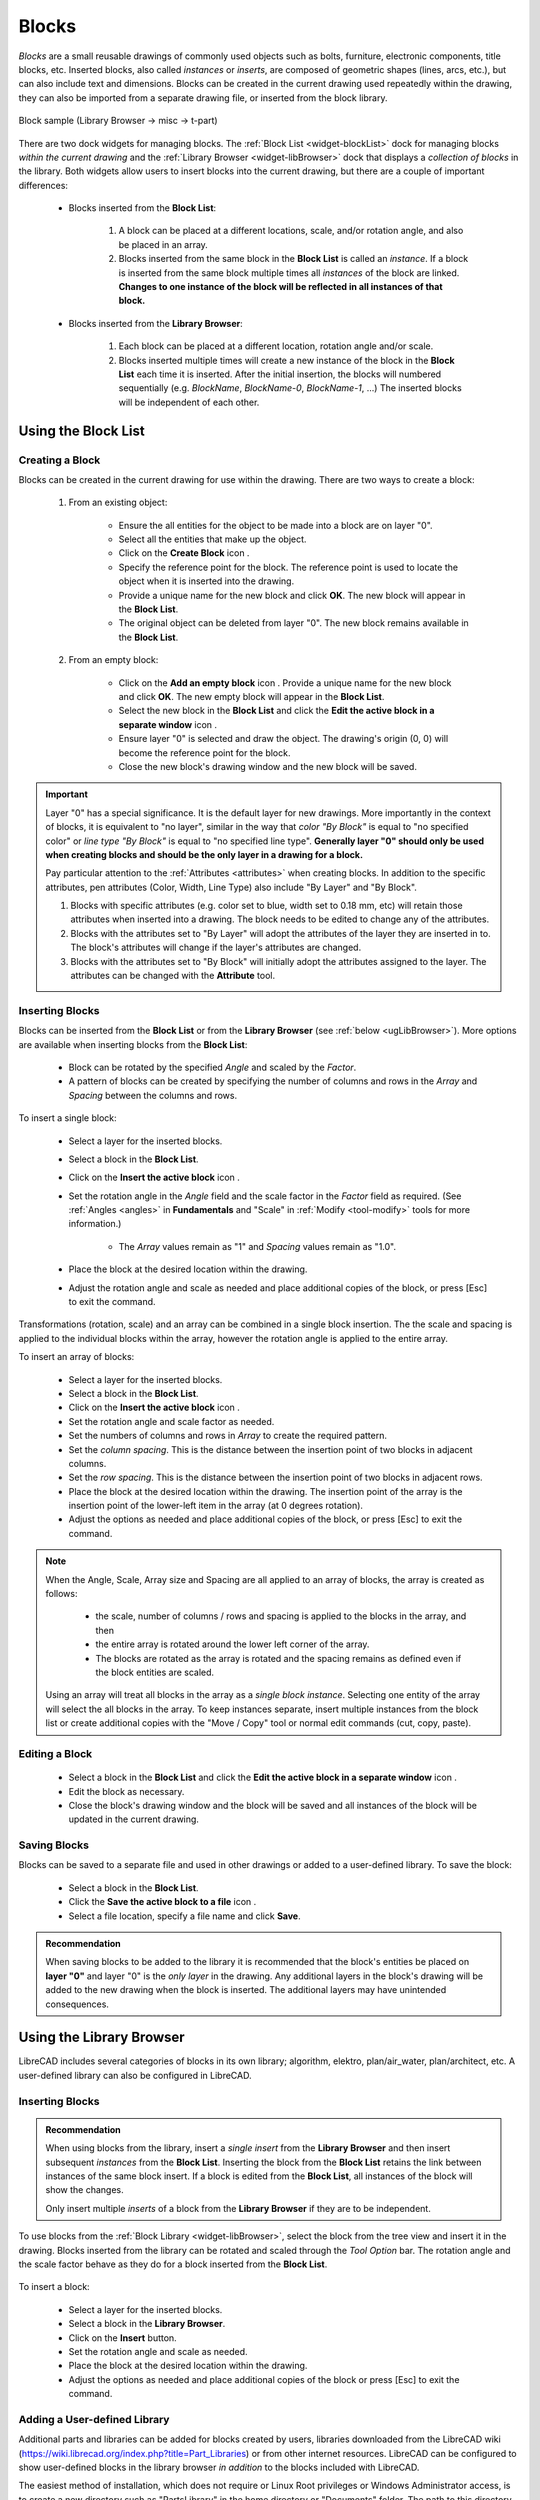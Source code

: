 .. User Manual, LibreCAD v2.2.x


.. _blocks:

Blocks
======

*Blocks* are a small reusable drawings of commonly used objects such as bolts, furniture, electronic components, title blocks, etc.  Inserted blocks, also called *instances* or *inserts*, are composed of geometric shapes (lines, arcs, etc.), but can also include text and dimensions.  Blocks can be created in the current drawing used repeatedly within the drawing, they can also be imported from a separate drawing file, or inserted from the block library.

.. figure:: /images/blockSample.png
    :width: 677px
    :height: 423px
    :align: center
    :scale: 75
    :alt: Block sample

    Block sample (Library Browser -> misc -> t-part)

There are two dock widgets for managing blocks.  The :ref:`Block List <widget-blockList>` dock for managing blocks *within the current drawing* and the :ref:`Library Browser <widget-libBrowser>` dock that displays a *collection of  blocks* in the library.  Both widgets allow users to insert blocks into the current drawing, but there are a couple of important differences:

   - Blocks inserted from the **Block List**:

      #. A block can be placed at a different locations, scale, and/or rotation angle, and also be placed in an array.
      #. Blocks inserted from the same block in the **Block List** is called an *instance*.  If a block is inserted from the same block multiple times all *instances* of the block are linked.  **Changes to one instance of the block will be reflected in all instances of that block.**

   - Blocks inserted from the **Library Browser**:

      #. Each block can be placed at a different location, rotation angle and/or scale.
      #. Blocks inserted multiple times will create a new instance of the block in the **Block List** each time it is inserted.  After the initial insertion, the blocks will numbered sequentially (e.g. *BlockName*, *BlockName-0*, *BlockName-1*, ...)  The inserted blocks will be independent of each other.


.. _ugBlocksList:

Using the Block List
--------------------

Creating a Block
~~~~~~~~~~~~~~~~

Blocks can be created in the current drawing for use within the drawing.  There are two ways to create a block:

   #. From an existing object:

        - Ensure the all entities for the object to be made into a block are on layer "0".
        - Select all the entities that make up the object.
        - Click on the **Create Block** icon |icon12|.
        - Specify the reference point for the block.  The reference point is used to locate the object when it is inserted into the drawing.
        - Provide a unique name for the new block and click **OK**.  The new block will appear in the **Block List**.
        - The original object can be deleted from layer "0".  The new block remains available in the **Block List**.

   #. From an empty block:

        - Click on the **Add an empty block** icon |icon13|.  Provide a unique name for the new block and click **OK**.  The new empty block will appear in the **Block List**.
        - Select the new block in the **Block List** and click the **Edit the active block in a separate window** icon |icon16|.
        - Ensure layer "0" is selected and draw the object.  The drawing's origin (0, 0) will become the reference point for the block.
        - Close the new block's drawing window and the new block will be saved.


.. important::

    Layer "0" has a special significance.  It is the default layer for new drawings.  More importantly in the context of blocks, it is equivalent to "no layer", similar in the way that *color "By Block"* is equal to "no specified color" or *line type "By Block"* is equal to "no specified line type".  **Generally layer "0" should only be used when creating blocks and should be the only layer in a drawing for a block.**

    Pay particular attention to the :ref:`Attributes <attributes>` when creating blocks.  In addition to the specific attributes, pen attributes (Color, Width, Line Type) also include "By Layer" and "By Block".

    #. Blocks with specific attributes (e.g. color set to blue, width set to 0.18 mm, etc) will retain those attributes when inserted into a drawing.  The block needs to be edited to change any of the attributes.
    #. Blocks with the attributes set to "By Layer" will adopt the attributes of the layer they are inserted in to.  The block's attributes will change if the layer's attributes are changed.
    #. Blocks with the attributes set to "By Block" will initially adopt the attributes assigned to the layer.  The attributes can be changed with the **Attribute** tool.


Inserting Blocks
~~~~~~~~~~~~~~~~

Blocks can be inserted from the **Block List** or from the **Library Browser** (see :ref:`below <ugLibBrowser>`).  More  options are available when inserting blocks from the **Block List**:

.. figure:: /images/toolOptions/toBlockInsert.png
    :width: 617px
    :height: 34px
    :align: center
    :scale: 75
    :alt: Block List insertion tool options

..

    - Block can be rotated by the specified *Angle* and scaled by the *Factor*.
    - A pattern of blocks can be created by specifying the number of columns and rows in the *Array* and *Spacing* between the columns and rows.

To insert a single block:

    - Select a layer for the inserted blocks.
    - Select a block in the **Block List**.
    - Click on the **Insert the active block** icon |icon18|.
    - Set the rotation angle in the *Angle* field and the scale factor in the *Factor* field as required.  (See :ref:`Angles <angles>` in **Fundamentals** and "Scale" in :ref:`Modify <tool-modify>` tools for more information.) 

        - The *Array* values remain as "1" and *Spacing* values remain as "1.0".

    - Place the block at the desired location within the drawing.
    - Adjust the rotation angle and scale as needed and place additional copies of the block, or press [Esc] to exit the command.

Transformations (rotation, scale) and an array can be combined in a single block insertion.  The the scale and spacing is applied to the individual blocks within the array, however the rotation angle is applied to the entire array.

To insert an array of blocks:

    - Select a layer for the inserted blocks.
    - Select a block in the **Block List**.
    - Click on the **Insert the active block** icon |icon18|.
    - Set the rotation angle and scale factor as needed.
    - Set the numbers of columns and rows in *Array* to create the required pattern.
    - Set the *column spacing*. This is the distance between the insertion point of two blocks in adjacent columns.
    - Set the *row spacing*. This is the distance between the insertion point of two blocks in adjacent rows. 
    - Place the block at the desired location within the drawing. The insertion point of the array is the insertion point of the lower-left item in the array (at 0 degrees rotation).
    - Adjust the options as needed and place additional copies of the block, or press [Esc] to exit the command.

.. note::

    When the Angle, Scale, Array size and Spacing are all applied to an array of blocks, the array is created as follows:

        - the scale, number of columns / rows and spacing is applied to the blocks in the array, and then
        - the entire array is rotated around the lower left corner of the array.
        - The blocks are rotated as the array is rotated and the spacing remains as defined even if the block entities are scaled.

    Using an array will treat all blocks in the array as a *single block instance*.  Selecting one entity of the array will select the all blocks in the array.  To keep instances separate, insert multiple instances from the block list or create additional copies with the "Move / Copy" tool or normal edit commands (cut, copy, paste).


Editing a Block
~~~~~~~~~~~~~~~

    - Select a block in the **Block List** and click the **Edit the active block in a separate window** icon |icon16|.
    - Edit the block as necessary.
    - Close the block's drawing window and the block will be saved and all instances of the block will be updated in the current drawing.


Saving Blocks
~~~~~~~~~~~~~

Blocks can be saved to a separate file and used in other drawings or added to a user-defined library.  To save the block:

    - Select a block in the **Block List**.
    - Click the **Save the active block to a file** icon |icon17|.
    - Select a file location, specify a file name and click **Save**.

.. admonition:: Recommendation

    When saving blocks to be added to the library it is recommended that the block's entities be placed on **layer "0"** and layer "0" is the *only layer* in the drawing.  Any additional layers in the block's drawing will be added to the new drawing when the block is inserted.  The additional layers may have unintended consequences.


.. _ugLibBrowser:

Using the Library Browser
-------------------------

LibreCAD includes several categories of blocks in its own library; algorithm, elektro, plan/air_water, plan/architect, etc.  A user-defined library can also be configured in LibreCAD.


Inserting Blocks
~~~~~~~~~~~~~~~~

.. admonition:: Recommendation

    When using blocks from the library, insert a *single* *insert* from the **Library Browser** and then insert subsequent *instances* from the **Block List**.  Inserting the block from the **Block List** retains the link between instances of the same block insert.  If a block is edited from the **Block List**, all instances of the block will show the changes.

    Only insert multiple *inserts* of a block from the **Library Browser** if they are to be independent.


To use blocks from the :ref:`Block Library <widget-libBrowser>`, select the block from the tree view and insert it in the drawing.  Blocks inserted from the library can be rotated and scaled through the *Tool Option* bar. The rotation angle and the scale factor behave as they do for a block inserted from the **Block List**.

.. figure:: /images/toolOptions/toBlockLib.png
    :width: 317px
    :height: 33px
    :align: center
    :scale: 75
    :alt: Library Browser insertion tool options

To insert a block:

    - Select a layer for the inserted blocks.
    - Select a block in the **Library Browser**.
    - Click on the **Insert** button.
    - Set the rotation angle and scale as needed. 
    - Place the block at the desired location within the drawing.
    - Adjust the options as needed and place additional copies of the block or press [Esc] to exit the command.


Adding a User-defined Library
~~~~~~~~~~~~~~~~~~~~~~~~~~~~~

Additional parts and libraries can be added for blocks created by users, libraries downloaded from the LibreCAD wiki (https://wiki.librecad.org/index.php?title=Part_Libraries) or from other internet resources.  LibreCAD can be configured to show user-defined blocks in the library browser *in addition* to the blocks included with LibreCAD.  

The easiest method of installation, which does not require or Linux Root privileges or Windows Administrator access, is to create a new directory such as "PartsLibrary" in the home directory or "Documents" folder.  The path to this directory would be something similar to "/home/*{Username}*/PartsLibrary/" or "C:\\Users\\ *{Username}*\\Documents\\PartsLibrary\\ ".  Blocks and libraries can then be placed under the parent "PartsLibrary" directory.  The sub-directories will create categories that will appear in the tree view of the **Library Browser**.  

.. important::

    Do not place blocks directly in the parent directory of the  parts library.  Blocks must be  placed in sub-directories to the parent libraries directory to appear in the **Library Browser**.

To include the new blocks in the **Library Browser** tree view, edit LibreCAD's :ref:`Application Preferences <app-prefs>` to add the path to the directory or folder with the user-defined blocks.  From the menus, select **Options -> Application Preferences** and select the **Paths** tab.  Type the full path to the part library, e.g. /home/*{Username}*/PartsLibrary/ or C:\\Users\\ *{Username}*\\Documents\\PartsLibrary\\ , into the text-box labelled "Part Libraries" and click "OK".  Click the **Rebuild** button on the **Library Browser** dock and the new libraries will appear in the tree view.


Importing Blocks
----------------

Blocks can also be inserted from as a file from other sources.  With an open drawing:

    - Select **File -> Import -> Block**.
    - Locate and select the block drawing file and click "Open".
    - Set the rotation angle and scale as needed. 
    - Place the block at the desired location within the drawing.
    - Adjust the options as needed and place additional copies of the block or press [Esc] to exit the command.

As with inserting a block from the **Library Browser**, inserting a block multiple times will create a new instance of the block in the **Block List** each time it is inserted, each with a sequentially numbered block name after the initial block insert.  When using blocks from external files the same layer criteria applies (i.e. layer "0", ...)



..  Icon mapping:

.. |icon10| image:: /images/icons/visible.svg
            :height: 24
            :width: 24
.. |icon11| image:: /images/icons/invisible.svg
            :height: 24
            :width: 24
.. |icon12| image:: /images/icons/create_block.svg
            :height: 24
            :width: 24
.. |icon13| image:: /images/icons/add.svg
            :height: 24
            :width: 24
.. |icon14| image:: /images/icons/remove.svg
            :height: 24
            :width: 24
.. |icon15| image:: /images/icons/rename_active_block.svg
            :height: 24
            :width: 24
.. |icon16| image:: /images/icons/properties.svg
            :height: 24
            :width: 24
.. |icon17| image:: /images/icons/save.svg
            :height: 24
            :width: 24
.. |icon18| image:: /images/icons/insert_active_block.svg
            :height: 24
            :width: 24

